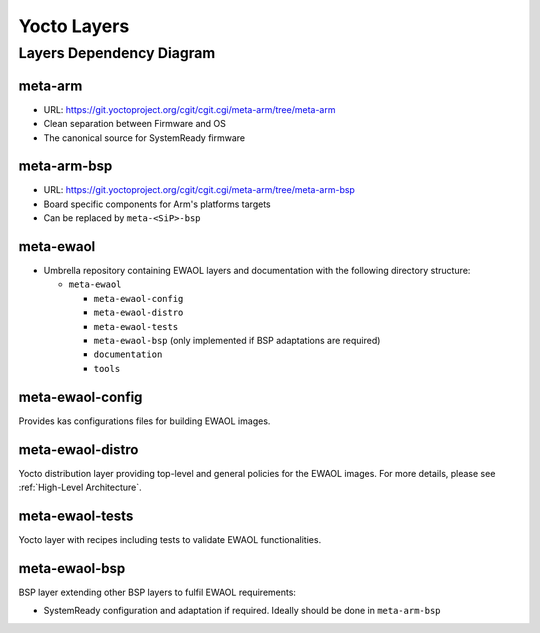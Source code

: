 Yocto Layers
============


Layers Dependency Diagram
-------------------------

.. image:: images/ewaol_layers_deps_diagram.png

meta-arm
^^^^^^^^

* URL: https://git.yoctoproject.org/cgit/cgit.cgi/meta-arm/tree/meta-arm
* Clean separation between Firmware and OS
* The canonical source for SystemReady firmware

meta-arm-bsp
^^^^^^^^^^^^

* URL: https://git.yoctoproject.org/cgit/cgit.cgi/meta-arm/tree/meta-arm-bsp
* Board specific components for Arm's platforms targets
* Can be replaced by ``meta-<SiP>-bsp``

meta-ewaol
^^^^^^^^^^

* Umbrella repository containing EWAOL layers and documentation with the
  following directory structure:

  * ``meta-ewaol``

    * ``meta-ewaol-config``
    * ``meta-ewaol-distro``
    * ``meta-ewaol-tests``
    * ``meta-ewaol-bsp`` (only implemented if BSP adaptations are required)
    * ``documentation``
    * ``tools``

meta-ewaol-config
^^^^^^^^^^^^^^^^^

Provides kas configurations files for building EWAOL images.

meta-ewaol-distro
^^^^^^^^^^^^^^^^^

Yocto distribution layer providing top-level and general policies for the EWAOL
images. For more details, please see :ref:`High-Level Architecture`.

meta-ewaol-tests
^^^^^^^^^^^^^^^^

Yocto layer with recipes including tests to validate EWAOL functionalities.

meta-ewaol-bsp
^^^^^^^^^^^^^^

BSP layer extending other BSP layers to fulfil EWAOL requirements:

* SystemReady configuration and adaptation if required. Ideally should be done
  in ``meta-arm-bsp``
